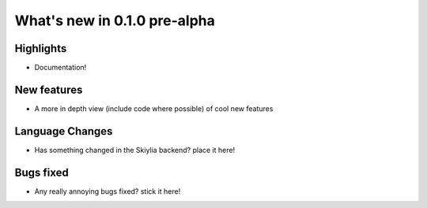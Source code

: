 
What's new in 0.1.0 pre-alpha
-----------------------------

.. table::
    :widths: auto
    =============== ========== ========================================
    Release         Date       Editor
    =============== ========== ========================================
    0.1.0 pre-alpha XXXX-XX-XX <Editor name>
    =============== ========== ========================================

Highlights
~~~~~~~~~~
- Documentation!

New features
~~~~~~~~~~~~
- A more in depth view (include code where possible) of cool new features

Language Changes
~~~~~~~~~~~~~~~~
- Has something changed in the Skiylia backend? place it here!

Bugs fixed
~~~~~~~~~~
- Any really annoying bugs fixed? stick it here!